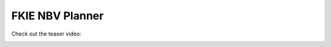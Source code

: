 ================
FKIE NBV Planner
================

Check out the teaser video:

.. image:: example.gif
   :alt: Screencast of NBV planner in action

